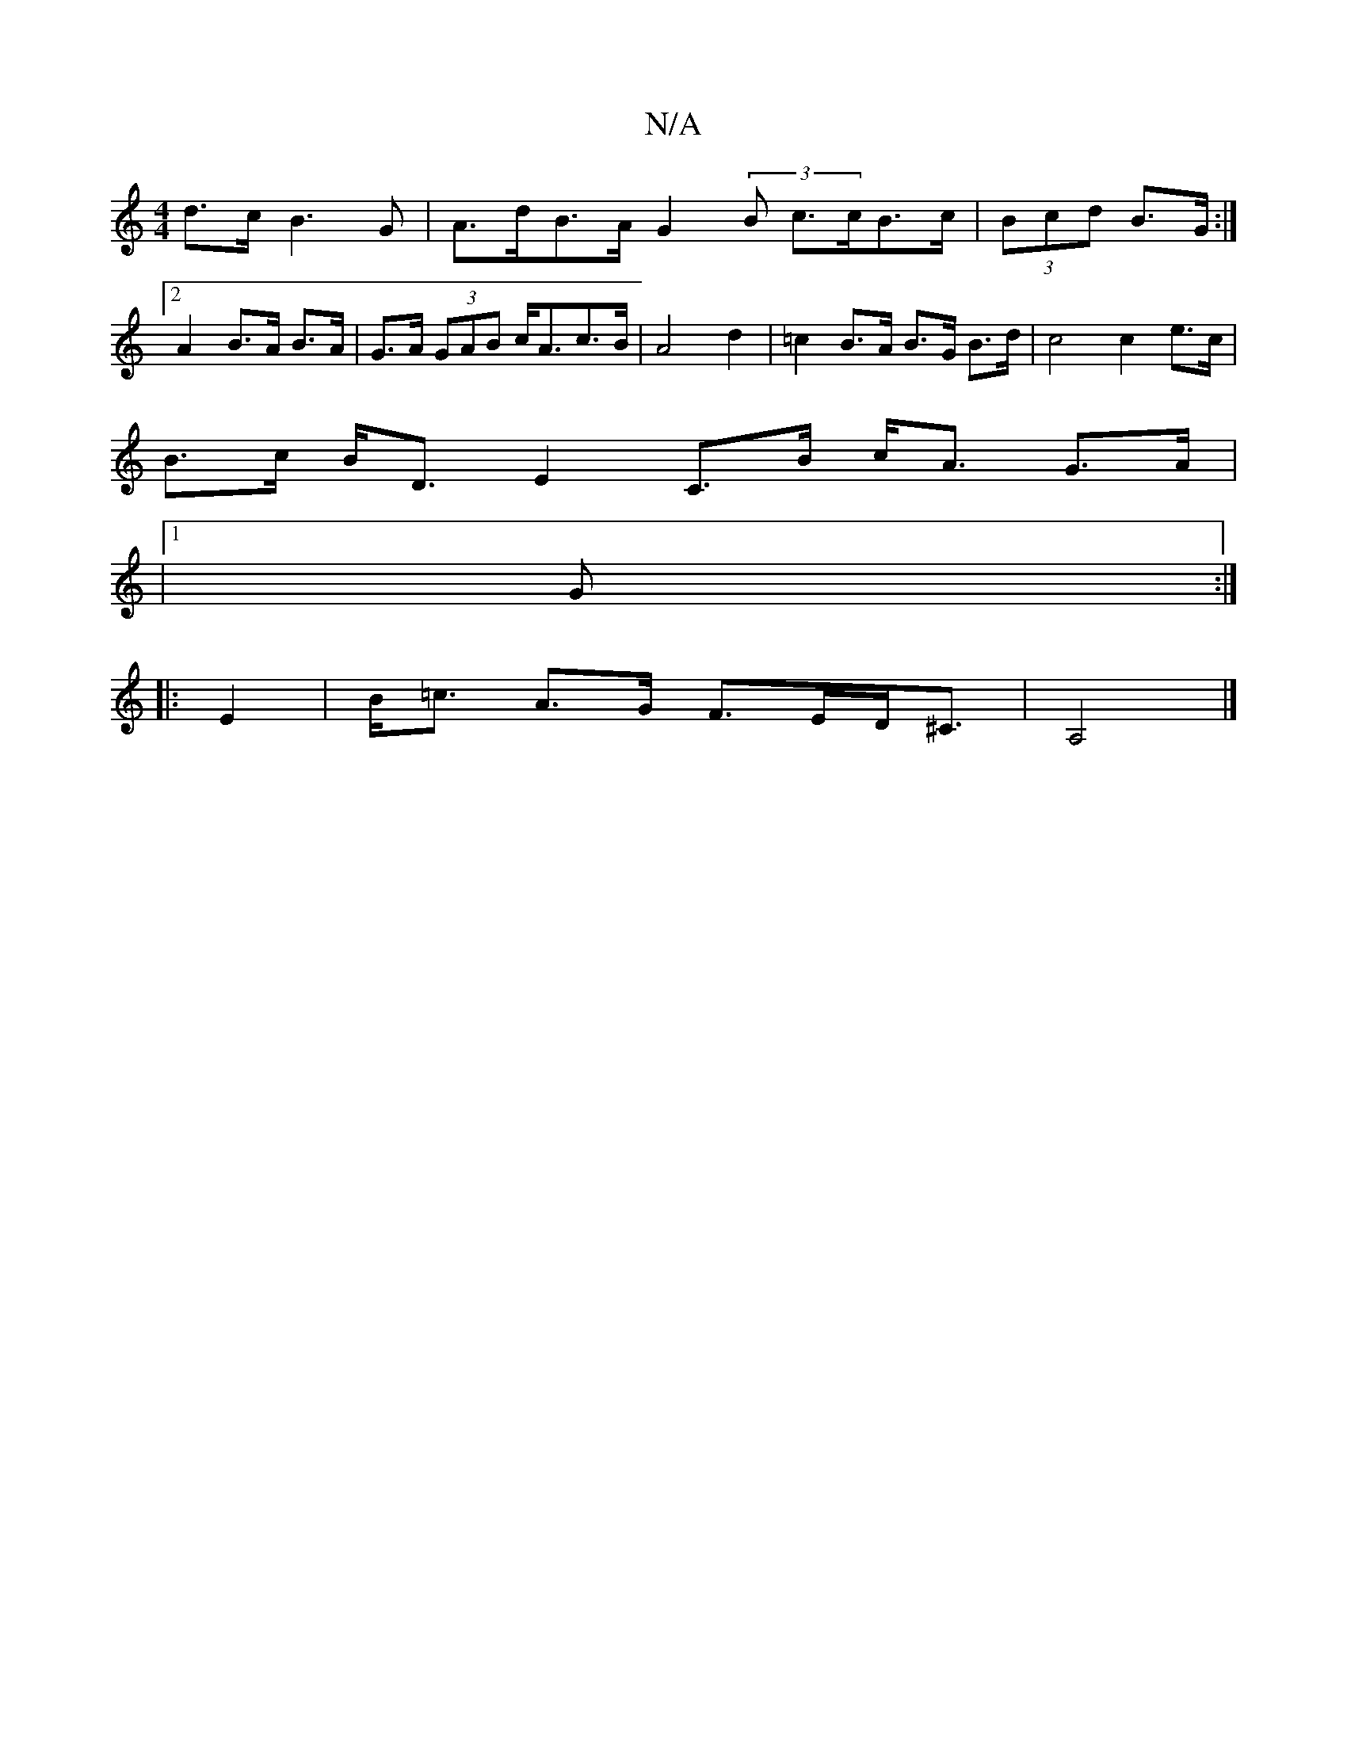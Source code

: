 X:1
T:N/A
M:4/4
R:N/A
K:Cmajor
d>c B3 G | A>dB>A G2 (3 B c>cB>c|(3Bcd B>G :|2 A2 B>A B>A | G>A (3GAB c<Ac>B|A4 d2 | =c2 B>A B>G B>d | c4 c2 e>c |
B>c B<D E2- C>B c<A G>A|
|1 G :|
|: E2 | B<=c A>G F>ED<^C|A,4 |]

A2|"G"BGDG GFED|FA 